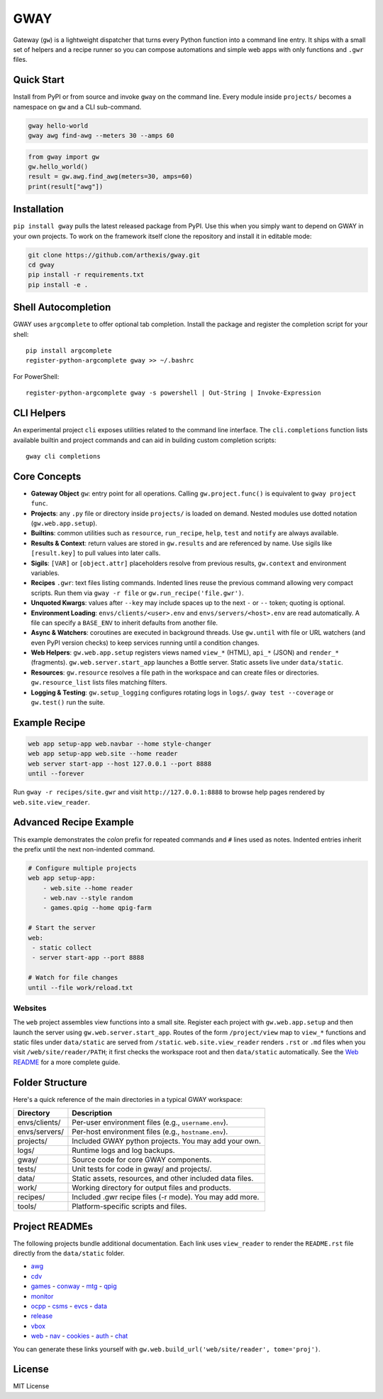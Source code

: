 GWAY
====

Gateway (``gw``) is a lightweight dispatcher that turns every Python function
into a command line entry.  It ships with a small set of helpers and a recipe
runner so you can compose automations and simple web apps with only functions
and ``.gwr`` files.

Quick Start
-----------

Install from PyPI or from source and invoke ``gway`` on the command line.
Every module inside ``projects/`` becomes a namespace on ``gw`` and a CLI
sub-command.

.. code-block:: bash

   gway hello-world
   gway awg find-awg --meters 30 --amps 60

.. code-block:: python

   from gway import gw
   gw.hello_world()
   result = gw.awg.find_awg(meters=30, amps=60)
   print(result["awg"])

Installation
------------

``pip install gway`` pulls the latest released package from PyPI. Use this
when you simply want to depend on GWAY in your own projects.  To work on the
framework itself clone the repository and install it in editable mode:

.. code-block:: bash

   git clone https://github.com/arthexis/gway.git
   cd gway
   pip install -r requirements.txt
   pip install -e .

Shell Autocompletion
--------------------

GWAY uses ``argcomplete`` to offer optional tab completion. Install the
package and register the completion script for your shell::

   pip install argcomplete
   register-python-argcomplete gway >> ~/.bashrc

For PowerShell::

   register-python-argcomplete gway -s powershell | Out-String | Invoke-Expression

CLI Helpers
-----------

An experimental project ``cli`` exposes utilities related to the command
line interface. The ``cli.completions`` function lists available
builtin and project commands and can aid in building custom completion
scripts::

   gway cli completions

Core Concepts
-------------

- **Gateway Object** ``gw``: entry point for all operations.  Calling
  ``gw.project.func()`` is equivalent to ``gway project func``.
- **Projects**: any ``.py`` file or directory inside ``projects/`` is loaded on demand. Nested modules use dotted notation (``gw.web.app.setup``).
- **Builtins**: common utilities such as ``resource``, ``run_recipe``, ``help``,
  ``test`` and ``notify`` are always available.
- **Results & Context**: return values are stored in ``gw.results`` and are
  referenced by name.  Use sigils like ``[result.key]`` to pull values into
  later calls.
- **Sigils**: ``[VAR]`` or ``[object.attr]`` placeholders resolve from previous
  results, ``gw.context`` and environment variables.
- **Recipes** ``.gwr``: text files listing commands.  Indented lines reuse the
  previous command allowing very compact scripts.  Run them via
  ``gway -r file`` or ``gw.run_recipe('file.gwr')``.
- **Unquoted Kwargs**: values after ``--key`` may include spaces up to the next
  ``-`` or ``--`` token; quoting is optional.
- **Environment Loading**: ``envs/clients/<user>.env`` and
  ``envs/servers/<host>.env`` are read automatically.  A file can specify a
  ``BASE_ENV`` to inherit defaults from another file.
- **Async & Watchers**: coroutines are executed in background threads.  Use
  ``gw.until`` with file or URL watchers (and even PyPI version checks) to keep
  services running until a condition changes.
- **Web Helpers**: ``gw.web.app.setup`` registers views named ``view_*``
  (HTML), ``api_*`` (JSON) and ``render_*`` (fragments).  ``gw.web.server.start_app``
  launches a Bottle server.  Static assets live under ``data/static``.
- **Resources**: ``gw.resource`` resolves a file path in the workspace and can
  create files or directories.  ``gw.resource_list`` lists files matching
  filters.
- **Logging & Testing**: ``gw.setup_logging`` configures rotating logs in
  ``logs/``.  ``gway test --coverage`` or ``gw.test()`` run the suite.

Example Recipe
--------------

.. code-block:: text

   web app setup-app web.navbar --home style-changer
   web app setup-app web.site --home reader
   web server start-app --host 127.0.0.1 --port 8888
   until --forever


Run ``gway -r recipes/site.gwr`` and visit ``http://127.0.0.1:8888`` to browse
help pages rendered by ``web.site.view_reader``.

Advanced Recipe Example
-----------------------

This example demonstrates the *colon* prefix for repeated commands and
``#`` lines used as notes. Indented entries inherit the prefix until the
next non-indented command.

.. code-block:: text

   # Configure multiple projects
   web app setup-app:
       - web.site --home reader
       - web.nav --style random
       - games.qpig --home qpig-farm

   # Start the server
   web:
    - static collect
    - server start-app --port 8888

   # Watch for file changes
   until --file work/reload.txt

Websites
~~~~~~~~

The ``web`` project assembles view functions into a small site. Register each
project with ``gw.web.app.setup`` and then launch the server using
``gw.web.server.start_app``. Routes of the form ``/project/view`` map to
``view_*`` functions and static files under ``data/static`` are served from
``/static``. ``web.site.view_reader`` renders ``.rst`` or ``.md`` files when
you visit ``/web/site/reader/PATH``; it first checks the workspace root and
then ``data/static`` automatically. See the `Web README
<https://arthexis.com/web/site/reader?tome=web>`_ for a more complete guide.

Folder Structure
----------------

Here's a quick reference of the main directories in a typical GWAY workspace:

+----------------+--------------------------------------------------------------+
| Directory      | Description                                                  |
+================+==============================================================+
| envs/clients/  | Per-user environment files (e.g., ``username.env``).         |
+----------------+--------------------------------------------------------------+
| envs/servers/  | Per-host environment files (e.g., ``hostname.env``).         |
+----------------+--------------------------------------------------------------+
| projects/      | Included GWAY python projects. You may add your own.         |
+----------------+--------------------------------------------------------------+
| logs/          | Runtime logs and log backups.                                |
+----------------+--------------------------------------------------------------+
| gway/          | Source code for core GWAY components.                        |
+----------------+--------------------------------------------------------------+
| tests/         | Unit tests for code in gway/ and projects/.                  |
+----------------+--------------------------------------------------------------+
| data/          | Static assets, resources, and other included data files.     |
+----------------+--------------------------------------------------------------+
| work/          | Working directory for output files and products.             |
+----------------+--------------------------------------------------------------+
| recipes/       | Included .gwr recipe files (-r mode). You may add more.      |
+----------------+--------------------------------------------------------------+
| tools/         | Platform-specific scripts and files.                         |
+----------------+--------------------------------------------------------------+

Project READMEs
---------------

The following projects bundle additional documentation.  Each link uses
``view_reader`` to render the ``README.rst`` file directly from the
``data/static`` folder.

- `awg <https://arthexis.com/web/site/reader?tome=awg>`_
- `cdv <https://arthexis.com/web/site/reader?tome=cdv>`_
- `games <https://arthexis.com/web/site/reader?tome=games>`_
  - `conway <https://arthexis.com/web/site/reader?tome=games/conway>`_
  - `mtg <https://arthexis.com/web/site/reader?tome=games/mtg>`_
  - `qpig <https://arthexis.com/web/site/reader?tome=games/qpig>`_
- `monitor <https://arthexis.com/web/site/reader?tome=monitor>`_
- `ocpp <https://arthexis.com/web/site/reader?tome=ocpp>`_
  - `csms <https://arthexis.com/web/site/reader?tome=ocpp/csms>`_
  - `evcs <https://arthexis.com/web/site/reader?tome=ocpp/evcs>`_
  - `data <https://arthexis.com/web/site/reader?tome=ocpp/data>`_
- `release <https://arthexis.com/web/site/reader?tome=release>`_
- `vbox <https://arthexis.com/web/site/reader?tome=vbox>`_
- `web <https://arthexis.com/web/site/reader?tome=web>`_
  - `nav <https://arthexis.com/web/site/reader?tome=web/nav>`_
  - `cookies <https://arthexis.com/web/site/reader?tome=web/cookies>`_
  - `auth <https://arthexis.com/web/site/reader?tome=web/auth>`_
  - `chat <https://arthexis.com/web/site/reader?tome=web/chat>`_

.. _/web/site/reader?tome=awg: https://arthexis.com/web/site/reader?tome=awg
.. _/web/site/reader?tome=cdv: https://arthexis.com/web/site/reader?tome=cdv
.. _/web/site/reader?tome=games: https://arthexis.com/web/site/reader?tome=games
.. _/web/site/reader?tome=games/conway: https://arthexis.com/web/site/reader?tome=games/conway
.. _/web/site/reader?tome=games/mtg: https://arthexis.com/web/site/reader?tome=games/mtg
.. _/web/site/reader?tome=games/qpig: https://arthexis.com/web/site/reader?tome=games/qpig
.. _/web/site/reader?tome=monitor: https://arthexis.com/web/site/reader?tome=monitor
.. _/web/site/reader?tome=ocpp: https://arthexis.com/web/site/reader?tome=ocpp
.. _/web/site/reader?tome=ocpp/csms: https://arthexis.com/web/site/reader?tome=ocpp/csms
.. _/web/site/reader?tome=ocpp/evcs: https://arthexis.com/web/site/reader?tome=ocpp/evcs
.. _/web/site/reader?tome=ocpp/data: https://arthexis.com/web/site/reader?tome=ocpp/data
.. _/web/site/reader?tome=release: https://arthexis.com/web/site/reader?tome=release
.. _/web/site/reader?tome=vbox: https://arthexis.com/web/site/reader?tome=vbox
.. _/web/site/reader?tome=web: https://arthexis.com/web/site/reader?tome=web
.. _/web/site/reader?tome=web/nav: https://arthexis.com/web/site/reader?tome=web/nav
.. _/web/site/reader?tome=web/cookies: https://arthexis.com/web/site/reader?tome=web/cookies
.. _/web/site/reader?tome=web/auth: https://arthexis.com/web/site/reader?tome=web/auth
.. _/web/site/reader?tome=web/chat: https://arthexis.com/web/site/reader?tome=web/chat

You can generate these links yourself with
``gw.web.build_url('web/site/reader', tome='proj')``.

License
-------

MIT License
